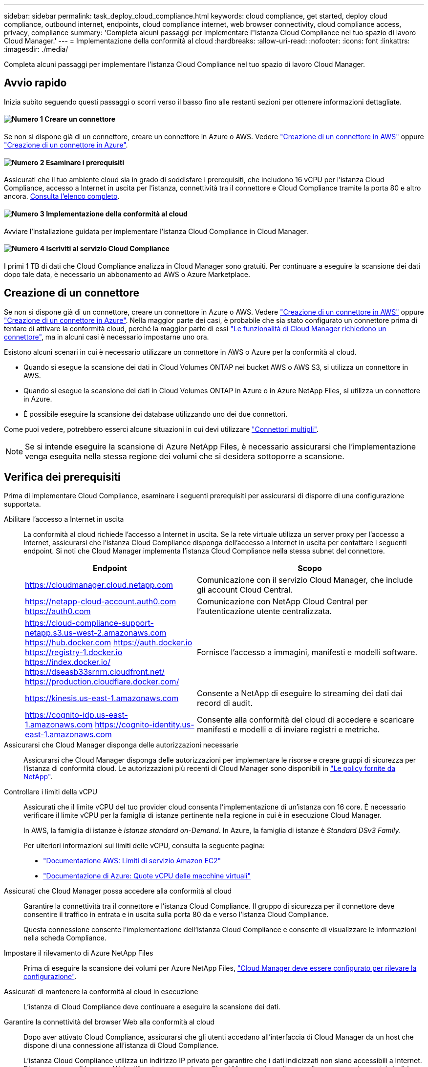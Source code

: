---
sidebar: sidebar 
permalink: task_deploy_cloud_compliance.html 
keywords: cloud compliance, get started, deploy cloud compliance, outbound internet, endpoints, cloud compliance internet, web browser connectivity, cloud compliance access, privacy, compliance 
summary: 'Completa alcuni passaggi per implementare l"istanza Cloud Compliance nel tuo spazio di lavoro Cloud Manager.' 
---
= Implementazione della conformità al cloud
:hardbreaks:
:allow-uri-read: 
:nofooter: 
:icons: font
:linkattrs: 
:imagesdir: ./media/


[role="lead"]
Completa alcuni passaggi per implementare l'istanza Cloud Compliance nel tuo spazio di lavoro Cloud Manager.



== Avvio rapido

Inizia subito seguendo questi passaggi o scorri verso il basso fino alle restanti sezioni per ottenere informazioni dettagliate.



==== image:number1.png["Numero 1"] Creare un connettore

[role="quick-margin-para"]
Se non si dispone già di un connettore, creare un connettore in Azure o AWS. Vedere link:task_creating_connectors_aws.html["Creazione di un connettore in AWS"] oppure link:task_creating_connectors_azure.html["Creazione di un connettore in Azure"].



==== image:number2.png["Numero 2"] Esaminare i prerequisiti

[role="quick-margin-para"]
Assicurati che il tuo ambiente cloud sia in grado di soddisfare i prerequisiti, che includono 16 vCPU per l'istanza Cloud Compliance, accesso a Internet in uscita per l'istanza, connettività tra il connettore e Cloud Compliance tramite la porta 80 e altro ancora. <<Verifica dei prerequisiti,Consulta l'elenco completo>>.



==== image:number3.png["Numero 3"] Implementazione della conformità al cloud

[role="quick-margin-para"]
Avviare l'installazione guidata per implementare l'istanza Cloud Compliance in Cloud Manager.



==== image:number4.png["Numero 4"] Iscriviti al servizio Cloud Compliance

[role="quick-margin-para"]
I primi 1 TB di dati che Cloud Compliance analizza in Cloud Manager sono gratuiti. Per continuare a eseguire la scansione dei dati dopo tale data, è necessario un abbonamento ad AWS o Azure Marketplace.



== Creazione di un connettore

Se non si dispone già di un connettore, creare un connettore in Azure o AWS. Vedere link:task_creating_connectors_aws.html["Creazione di un connettore in AWS"] oppure link:task_creating_connectors_azure.html["Creazione di un connettore in Azure"]. Nella maggior parte dei casi, è probabile che sia stato configurato un connettore prima di tentare di attivare la conformità cloud, perché la maggior parte di essi link:concept_connectors.html#when-a-connector-is-required["Le funzionalità di Cloud Manager richiedono un connettore"], ma in alcuni casi è necessario impostarne uno ora.

Esistono alcuni scenari in cui è necessario utilizzare un connettore in AWS o Azure per la conformità al cloud.

* Quando si esegue la scansione dei dati in Cloud Volumes ONTAP nei bucket AWS o AWS S3, si utilizza un connettore in AWS.
* Quando si esegue la scansione dei dati in Cloud Volumes ONTAP in Azure o in Azure NetApp Files, si utilizza un connettore in Azure.
* È possibile eseguire la scansione dei database utilizzando uno dei due connettori.


Come puoi vedere, potrebbero esserci alcune situazioni in cui devi utilizzare link:concept_connectors.html#when-to-use-multiple-connectors["Connettori multipli"].


NOTE: Se si intende eseguire la scansione di Azure NetApp Files, è necessario assicurarsi che l'implementazione venga eseguita nella stessa regione dei volumi che si desidera sottoporre a scansione.



== Verifica dei prerequisiti

Prima di implementare Cloud Compliance, esaminare i seguenti prerequisiti per assicurarsi di disporre di una configurazione supportata.

Abilitare l'accesso a Internet in uscita:: La conformità al cloud richiede l'accesso a Internet in uscita. Se la rete virtuale utilizza un server proxy per l'accesso a Internet, assicurarsi che l'istanza Cloud Compliance disponga dell'accesso a Internet in uscita per contattare i seguenti endpoint. Si noti che Cloud Manager implementa l'istanza Cloud Compliance nella stessa subnet del connettore.
+
--
[cols="43,57"]
|===
| Endpoint | Scopo 


| https://cloudmanager.cloud.netapp.com | Comunicazione con il servizio Cloud Manager, che include gli account Cloud Central. 


| https://netapp-cloud-account.auth0.com https://auth0.com | Comunicazione con NetApp Cloud Central per l'autenticazione utente centralizzata. 


| https://cloud-compliance-support-netapp.s3.us-west-2.amazonaws.com https://hub.docker.com https://auth.docker.io https://registry-1.docker.io https://index.docker.io/ https://dseasb33srnrn.cloudfront.net/ https://production.cloudflare.docker.com/ | Fornisce l'accesso a immagini, manifesti e modelli software. 


| https://kinesis.us-east-1.amazonaws.com | Consente a NetApp di eseguire lo streaming dei dati dai record di audit. 


| https://cognito-idp.us-east-1.amazonaws.com https://cognito-identity.us-east-1.amazonaws.com | Consente alla conformità del cloud di accedere e scaricare manifesti e modelli e di inviare registri e metriche. 
|===
--
Assicurarsi che Cloud Manager disponga delle autorizzazioni necessarie:: Assicurarsi che Cloud Manager disponga delle autorizzazioni per implementare le risorse e creare gruppi di sicurezza per l'istanza di conformità cloud. Le autorizzazioni più recenti di Cloud Manager sono disponibili in https://mysupport.netapp.com/site/info/cloud-manager-policies["Le policy fornite da NetApp"^].
Controllare i limiti della vCPU:: Assicurati che il limite vCPU del tuo provider cloud consenta l'implementazione di un'istanza con 16 core. È necessario verificare il limite vCPU per la famiglia di istanze pertinente nella regione in cui è in esecuzione Cloud Manager.
+
--
In AWS, la famiglia di istanze è _istanze standard on-Demand_. In Azure, la famiglia di istanze è _Standard DSv3 Family_.

Per ulteriori informazioni sui limiti delle vCPU, consulta la seguente pagina:

* https://docs.aws.amazon.com/AWSEC2/latest/UserGuide/ec2-resource-limits.html["Documentazione AWS: Limiti di servizio Amazon EC2"^]
* https://docs.microsoft.com/en-us/azure/virtual-machines/linux/quotas["Documentazione di Azure: Quote vCPU delle macchine virtuali"^]


--
Assicurati che Cloud Manager possa accedere alla conformità al cloud:: Garantire la connettività tra il connettore e l'istanza Cloud Compliance. Il gruppo di sicurezza per il connettore deve consentire il traffico in entrata e in uscita sulla porta 80 da e verso l'istanza Cloud Compliance.
+
--
Questa connessione consente l'implementazione dell'istanza Cloud Compliance e consente di visualizzare le informazioni nella scheda Compliance.

--
Impostare il rilevamento di Azure NetApp Files:: Prima di eseguire la scansione dei volumi per Azure NetApp Files, link:task_manage_anf.html["Cloud Manager deve essere configurato per rilevare la configurazione"^].
Assicurati di mantenere la conformità al cloud in esecuzione:: L'istanza di Cloud Compliance deve continuare a eseguire la scansione dei dati.
Garantire la connettività del browser Web alla conformità al cloud:: Dopo aver attivato Cloud Compliance, assicurarsi che gli utenti accedano all'interfaccia di Cloud Manager da un host che dispone di una connessione all'istanza di Cloud Compliance.
+
--
L'istanza Cloud Compliance utilizza un indirizzo IP privato per garantire che i dati indicizzati non siano accessibili a Internet. Di conseguenza, il browser Web utilizzato per accedere a Cloud Manager deve disporre di una connessione a tale indirizzo IP privato. Tale connessione può provenire da una connessione diretta ad AWS o Azure (ad esempio, una VPN) o da un host che si trova all'interno della stessa rete dell'istanza Cloud Compliance.

--




== Implementazione dell'istanza Cloud Compliance

Implementa un'istanza di Cloud Compliance per ogni istanza di Cloud Manager.

.Fasi
. In Cloud Manager, fare clic su *Cloud Compliance*.
. Fare clic su *Activate Cloud Compliance* (attiva conformità cloud) per avviare la procedura guidata di implementazione.
+
image:screenshot_cloud_compliance_deploy_start.png["Una schermata che mostra la selezione del pulsante Activate Cloud Compliance (attiva conformità cloud) per implementare la conformità cloud."]

. La procedura guidata visualizza lo stato di avanzamento durante le fasi di implementazione. In caso di problemi, il sistema si interrompe e richiede un input.
+
image:screenshot_cloud_compliance_wizard_start.png["Una schermata della procedura guidata per la conformità del cloud per implementare una nuova istanza."]

. Una volta implementata l'istanza, fare clic su *Continue to Configuration* (continua alla configurazione) per accedere alla pagina _Scan Configuration_ (Configurazione scansione).


.Risultato
Cloud Manager implementa l'istanza Cloud Compliance nel tuo cloud provider.

.Cosa c'è di nuovo
Dalla pagina Scan Configuration (Configurazione scansione) è possibile selezionare gli ambienti di lavoro, i volumi e i bucket che si desidera sottoporre a scansione per verificare la conformità. È inoltre possibile connettersi a un server di database per eseguire la scansione di schemi di database specifici. Attivare la conformità del cloud su una qualsiasi di queste origini dati.



== Iscrizione al servizio Cloud Compliance

I primi 1 TB di dati che Cloud Compliance analizza in uno spazio di lavoro di Cloud Manager sono gratuiti. Per continuare a eseguire la scansione dei dati dopo tale data, è necessario un abbonamento ad AWS o Azure Marketplace.

Puoi iscriverti in qualsiasi momento e non ti verrà addebitato alcun costo fino a quando la quantità di dati non supera 1 TB. Puoi sempre visualizzare la quantità totale di dati sottoposti a scansione dal Cloud Compliance Dashboard. Inoltre, il pulsante _Iscriviti ora_ semplifica l'iscrizione quando sei pronto.

image:screenshot_compliance_subscribe.png["Una schermata che mostra la quantità di dati sottoposti a scansione e il pulsante Iscriviti per iscriversi al servizio."]

*Nota:* se la Cloud Compliance ti chiede di iscriverti, ma hai già un abbonamento Azure, probabilmente stai utilizzando il vecchio abbonamento *Cloud Manager* e devi passare al nuovo abbonamento *NetApp Cloud Manager*. Vedere<<Passaggio al nuovo piano Cloud Manager in Azure,Passaggio al nuovo piano NetApp Cloud Manager in Azure>> per ulteriori informazioni.

.Fasi
Questi passaggi devono essere completati da un utente che ha il ruolo di _account Admin_.

. Nella parte superiore destra della console di Cloud Manager, fare clic sull'icona Impostazioni e selezionare *credenziali*.
+
image:screenshot_settings_icon.gif["Schermata del banner in alto a destra di Cloud Manager, in cui è possibile selezionare l'icona Impostazioni."]

. Trova le credenziali per AWS Instance Profile o Azure Managed Service Identity.
+
L'abbonamento deve essere aggiunto al profilo istanza o all'identità del servizio gestito. La ricarica non funziona altrimenti.

+
Se hai già un abbonamento, sei tutto impostato, non c'è altro da fare.

+
image:screenshot_profile_subscription.gif["Schermata della pagina credenziali che mostra il profilo istanza con un abbonamento attivo."]

. Se non disponi ancora di un abbonamento, passa il mouse sulle credenziali e fai clic sul menu delle azioni.
. Fare clic su *Aggiungi abbonamento*.
+
image:screenshot_add_subscription.gif["Schermata del menu nella pagina credenziali. Viene visualizzato un pulsante per aggiungere un abbonamento alle credenziali."]

. Fare clic su *Add Subscription* (Aggiungi abbonamento), fare clic su *Continue* (continua) e seguire la procedura.
+
Il video seguente mostra come associare un abbonamento Marketplace a un abbonamento AWS:

+
video::video_subscribing_aws.mp4[width=848,height=480]
+
Il video seguente mostra come associare un abbonamento Marketplace a un abbonamento Azure:

+
video::video_subscribing_azure.mp4[width=848,height=480]




== Passaggio al nuovo piano Cloud Manager in Azure

Cloud Compliance è stata aggiunta all'abbonamento ad Azure Marketplace denominato *NetApp Cloud Manager* al 7 ottobre 2020. Se disponi già dell'abbonamento originale a Azure *Cloud Manager*, non potrai utilizzare Cloud Compliance.

Seguire questi passaggi e selezionare il nuovo abbonamento *NetApp Cloud Manager*, quindi rimuovere il vecchio abbonamento *Cloud Manager*.


NOTE: Se il tuo abbonamento esistente è stato emesso con un'offerta privata speciale, devi contattare NetApp in modo da poter emettere una nuova offerta privata speciale con conformità inclusa.

.Fasi
Questi passaggi sono simili all'aggiunta di un nuovo abbonamento come descritto in precedenza, ma variano in alcuni punti.

. Nella parte superiore destra della console di Cloud Manager, fare clic sull'icona Impostazioni e selezionare *credenziali*.
. Individuare le credenziali per Azure Managed Service Identity per cui si desidera modificare l'abbonamento e passare il mouse sulle credenziali e fare clic su *Associa abbonamento*.
+
Vengono visualizzati i dettagli dell'attuale abbonamento Marketplace.

. Fare clic su *Add Subscription* (Aggiungi abbonamento), fare clic su *Continue* (continua) e seguire la procedura. Verrai reindirizzato al portale Azure per creare il nuovo abbonamento.
. Assicurati di selezionare il piano *NetApp Cloud Manager* che fornisce l'accesso alla conformità del cloud e non *Cloud Manager*.
. Seguire i passaggi del video per associare un abbonamento Marketplace a un abbonamento Azure:
+
video::video_subscribing_azure.mp4[width=848,height=480]
. Torna a Cloud Manager, seleziona il nuovo abbonamento e fai clic su *associate*.
. Per verificare che l'abbonamento sia stato modificato, passare il mouse sopra la "i" nella scheda credenziali.
+
Ora puoi annullare la tua vecchia iscrizione dal portale Azure.

. Nel portale Azure, accedere a Software as a Service (SaaS), selezionare l'abbonamento e fare clic su *Annulla iscrizione*.

